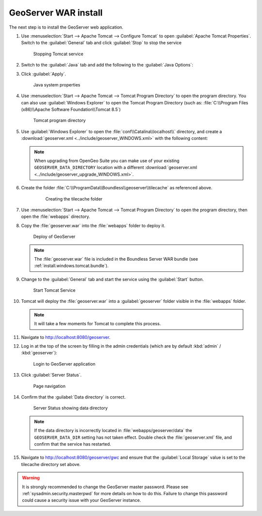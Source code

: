.. _install.windows.tomcat.geoserver.install:

GeoServer WAR install
=====================

The next step is to install the GeoServer web application.

#. Use :menuselection:`Start --> Apache Tomcat --> Configure Tomcat` to open :guilabel:`Apache Tomcat Properties`. Switch to the :guilabel:`General` tab and click :guilabel:`Stop` to stop the service
   
   .. figure:: ../img/tomcat_stop.png
      
      Stopping Tomcat service
      
#. Switch to the :guilabel:`Java` tab and add the following to the :guilabel:`Java Options`:
  
   .. literalinclude:: ../include/java_opts.txt
      :language: none
      :start-after: # geoserver
      :end-before: # geoserver end
     
#. Click :guilabel:`Apply`.

   .. figure:: ../img/geoserver_system_properties.png
   
      Java system properties

#. Use :menuselection:`Start --> Apache Tomcat --> Tomcat Program Directory` to open the program directory. You can also use :guilabel:`Windows Explorer` to open the Tomcat Program Directory (such as: :file:`C:\\Program Files (x86)\\Apache Software Foundation\\Tomcat 8.5`)
   
   .. figure:: ../img/tomcat_program_directory.png
   
      Tomcat program directory

#. Use :guilabel:`Windows Explorer` to open the :file:`conf\\Catalina\\localhost\\` directory, and create a :download:`geoserver.xml <../include/geoserver_WINDOWS.xml>` with the following content:
   
   .. literalinclude:: ../include/geoserver_WINDOWS.xml
      :language: xml
   
   .. note:: When upgrading from OpenGeo Suite you can make  use of your existing ``GEOSERVER_DATA_DIRECTORY`` location with a different :download:`geoserver.xml <../include/geoserver_upgrade_WINDOWS.xml>`.
   
      .. literalinclude:: ../include/geoserver_upgrade_WINDOWS.xml
         :language: xml

#. Create the folder :file:`C:\\ProgramData\\Boundless\\geoserver\\tilecache` as referenced above.

     .. figure:: ../img/geoserver_maindir.png

        Creating the tilecache folder

#. Use :menuselection:`Start --> Apache Tomcat --> Tomcat Program Directory` to open the program directory, then open the :file:`webapps` directory.

#. Copy the :file:`geoserver.war` into the :file:`webapps` folder to deploy it.

   .. figure:: ../img/geoserver_deploy.png
       
      Deploy of GeoServer
   
   .. note:: The :file:`geoserver.war` file is included in the Boundless Server WAR bundle (see :ref:`install.windows.tomcat.bundle`).

#. Change to the :guilabel:`General` tab and start the service using the :guilabel:`Start` button.
   
   .. figure:: ../img/tomcat_start.png
      
      Start Tomcat Service
      
#. Tomcat will deploy the :file:`geoserver.war` into a :guilabel:`geoserver` folder visible in the :file:`webapps` folder.

   .. note:: It will take a few moments for Tomcat to complete this process.

#. Navigate to http://localhost:8080/geoserver.

#. Log in at the top of the screen by filling in the admin credentials (which are by default :kbd:`admin` / :kbd:`geoserver`):

   .. figure:: ../img/geoserver_login.png
       
      Login to GeoServer application
      
#. Click :guilabel:`Server Status`.

   .. figure:: ../img/geoserver_status.png
       
      Page navigation

#. Confirm that the :guilabel:`Data directory` is correct.

   .. figure:: ../img/geoserver_status_page.png
      
      Server Status showing data directory
      
   .. note:: If the data directory is incorrectly located in :file:`webapps/geoserver/data` the ``GEOSERVER_DATA_DIR`` setting has not taken effect. Double check the :file:`geoserver.xml` file, and confirm that the service has restarted.

#. Navigate to http://localhost:8080/geoserver/gwc and ensure that the :guilabel:`Local Storage` value is set to the tilecache directory set above.

   .. image:: ../img/embedded_gwc.png

.. warning:: It is strongly recommended to change the GeoServer master password.  Please see :ref:`sysadmin.security.masterpwd` for more details on how to do this. Failure to change this password could cause a security issue with your GeoServer instance. 